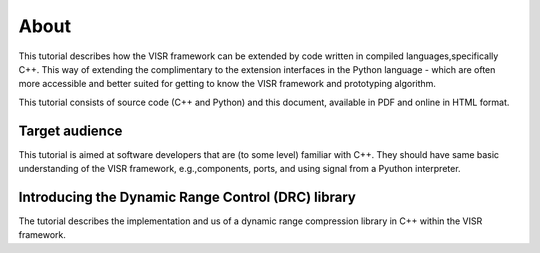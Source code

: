 .. Copyright Andreas Franck 2018 <a.franck@soton.ac.uk> --- All rights reserved.
   Copyright Institute of Sound and Vibration Research,
   University of Southampton --- All rights reserved.

About
=====

This tutorial describes how the VISR framework can be extended by code written in compiled languages,specifically C++.
This way of extending the complimentary to the extension interfaces in the Python language - which are often more accessible and better suited for getting to know the VISR framework and prototyping algorithm.

This tutorial consists of source code (C++ and Python) and this document, available in PDF and online in HTML format.

Target audience
---------------

This tutorial is aimed at software developers that are (to some level) familiar with C++.
They should have same basic understanding of the VISR framework, e.g.,components, ports, and using signal from a Pyuthon interpreter.

Introducing the Dynamic Range Control (DRC) library
---------------------------------------------------

The tutorial describes the implementation and us of a dynamic range compression library in C++ within the VISR framework.
